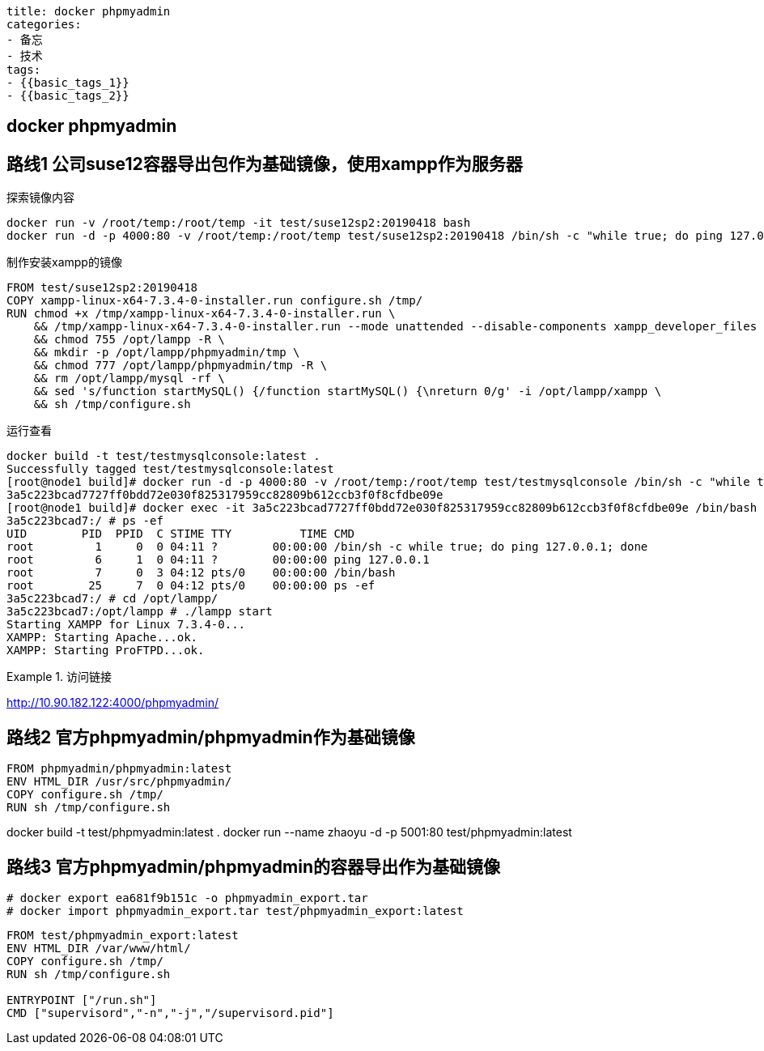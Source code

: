 ----
title: docker phpmyadmin
categories:
- 备忘
- 技术
tags:
- {{basic_tags_1}}
- {{basic_tags_2}}
----

== docker phpmyadmin
:stem: latexmath
:icons: font



== 路线1 公司suse12容器导出包作为基础镜像，使用xampp作为服务器

.探索镜像内容
----
docker run -v /root/temp:/root/temp -it test/suse12sp2:20190418 bash
docker run -d -p 4000:80 -v /root/temp:/root/temp test/suse12sp2:20190418 /bin/sh -c "while true; do ping 127.0.0.1; done"
----

.制作安装xampp的镜像
----
FROM test/suse12sp2:20190418
COPY xampp-linux-x64-7.3.4-0-installer.run configure.sh /tmp/
RUN chmod +x /tmp/xampp-linux-x64-7.3.4-0-installer.run \
    && /tmp/xampp-linux-x64-7.3.4-0-installer.run --mode unattended --disable-components xampp_developer_files \
    && chmod 755 /opt/lampp -R \
    && mkdir -p /opt/lampp/phpmyadmin/tmp \
    && chmod 777 /opt/lampp/phpmyadmin/tmp -R \
    && rm /opt/lampp/mysql -rf \
    && sed 's/function startMySQL() {/function startMySQL() {\nreturn 0/g' -i /opt/lampp/xampp \
    && sh /tmp/configure.sh
----

.运行查看
----
docker build -t test/testmysqlconsole:latest .
Successfully tagged test/testmysqlconsole:latest
[root@node1 build]# docker run -d -p 4000:80 -v /root/temp:/root/temp test/testmysqlconsole /bin/sh -c "while true; do ping 127.0.0.1; done"
3a5c223bcad7727ff0bdd72e030f825317959cc82809b612ccb3f0f8cfdbe09e
[root@node1 build]# docker exec -it 3a5c223bcad7727ff0bdd72e030f825317959cc82809b612ccb3f0f8cfdbe09e /bin/bash
3a5c223bcad7:/ # ps -ef
UID        PID  PPID  C STIME TTY          TIME CMD
root         1     0  0 04:11 ?        00:00:00 /bin/sh -c while true; do ping 127.0.0.1; done
root         6     1  0 04:11 ?        00:00:00 ping 127.0.0.1
root         7     0  3 04:12 pts/0    00:00:00 /bin/bash
root        25     7  0 04:12 pts/0    00:00:00 ps -ef
3a5c223bcad7:/ # cd /opt/lampp/
3a5c223bcad7:/opt/lampp # ./lampp start
Starting XAMPP for Linux 7.3.4-0...
XAMPP: Starting Apache...ok.
XAMPP: Starting ProFTPD...ok.
----

.访问链接
====
http://10.90.182.122:4000/phpmyadmin/
====


== 路线2 官方phpmyadmin/phpmyadmin作为基础镜像


----
FROM phpmyadmin/phpmyadmin:latest
ENV HTML_DIR /usr/src/phpmyadmin/
COPY configure.sh /tmp/
RUN sh /tmp/configure.sh
----

====
docker build -t test/phpmyadmin:latest .
docker run --name zhaoyu -d -p 5001:80 test/phpmyadmin:latest
====

== 路线3 官方phpmyadmin/phpmyadmin的容器导出作为基础镜像

----
# docker export ea681f9b151c -o phpmyadmin_export.tar
# docker import phpmyadmin_export.tar test/phpmyadmin_export:latest
----


----
FROM test/phpmyadmin_export:latest
ENV HTML_DIR /var/www/html/
COPY configure.sh /tmp/
RUN sh /tmp/configure.sh

ENTRYPOINT ["/run.sh"]
CMD ["supervisord","-n","-j","/supervisord.pid"]
----

